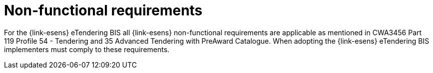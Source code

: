 
= Non-functional requirements

For the {link-esens} eTendering BIS all {link-esens} non-functional requirements are applicable as mentioned in CWA3456 Part 119 Profile 54 - Tendering and 35 Advanced Tendering with PreAward Catalogue. When adopting the {link-esens} eTendering BIS implementers must comply to these requirements.
